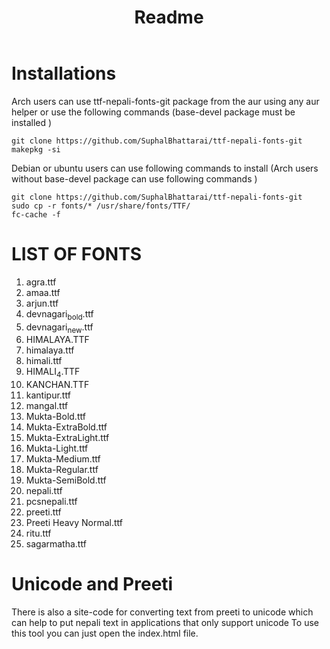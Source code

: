 #+TITLE: Readme
#+DESCRIPTION: Instruction of fonts for linux

* Installations
Arch users can use ttf-nepali-fonts-git package from the aur using any aur helper or use the following commands (base-devel package must be installed )

#+begin_src shell
git clone https://github.com/SuphalBhattarai/ttf-nepali-fonts-git
makepkg -si
#+end_src

Debian or ubuntu users can use following commands to install (Arch users without base-devel package can use following commands )
#+begin_src shell
git clone https://github.com/SuphalBhattarai/ttf-nepali-fonts-git
sudo cp -r fonts/* /usr/share/fonts/TTF/
fc-cache -f
#+end_src

* LIST OF FONTS
1. agra.ttf
2. amaa.ttf
3. arjun.ttf
4. devnagari_bold.ttf
5. devnagari_new.ttf
6. HIMALAYA.TTF
7. himalaya.ttf
8. himali.ttf
9. HIMALI_4.TTF
10. KANCHAN.TTF
11. kantipur.ttf
12. mangal.ttf
13. Mukta-Bold.ttf
14. Mukta-ExtraBold.ttf
15. Mukta-ExtraLight.ttf
16. Mukta-Light.ttf
17. Mukta-Medium.ttf
18. Mukta-Regular.ttf
19. Mukta-SemiBold.ttf
20. nepali.ttf
21. pcsnepali.ttf
22. preeti.ttf
23. Preeti Heavy Normal.ttf
24. ritu.ttf
25. sagarmatha.ttf

* Unicode and Preeti
There is also a site-code for converting text from preeti to unicode which can help to put nepali text in applications that only support unicode To use this tool you can just open the index.html file.

